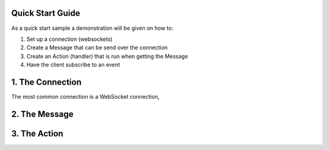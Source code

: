 Quick Start Guide
==================

As a quick start sample a demonstration will be given on how to:

1. Set up a connection (websockets)
2. Create a Message that can be send over the connection 
3. Create an Action (handler) that is run when getting the Message
4. Have the client subscribe to an event

1. The Connection
==================

The most common connection is a WebSocket connection, 


2. The Message
==============



3. The Action
=============